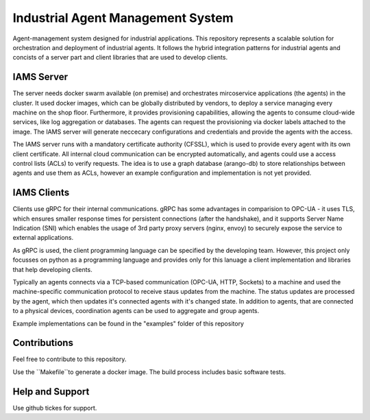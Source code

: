 Industrial Agent Management System
==================================

Agent-management system designed for industrial applications.
This repository represents a scalable solution for orchestration and deployment of industrial agents.
It follows the hybrid integration patterns for industrial agents and concists of a server part and client libraries that are used to develop clients.

IAMS Server
-----------

The server needs docker swarm available (on premise) and orchestrates mircoservice applications (the agents) in the cluster.
It used docker images, which can be globally distributed by vendors, to deploy a service managing every machine on the shop floor.
Furthermore, it provides provisioning capabilities, allowing the agents to consume cloud-wide services, like log aggregation or databases.
The agents can request the provisioning via docker labels attached to the image.
The IAMS server will generate neccecary configurations and credentials and provide the agents with the access.

The IAMS server runs with a mandatory certificate authority (CFSSL), which is used to provide every agent with its own client certificate.
All internal cloud communication can be encrypted automatically, and agents could use a access control lists (ACLs) to verify requests.
The idea is to use a graph database (arango-db) to store relationships between agents and use them as ACLs, however an example configuration and implementation is not yet provided.

IAMS Clients
------------

Clients use gRPC for their internal communications. gRPC has some advantages in comparision to OPC-UA - it uses TLS, which ensures smaller response times for persistent connections (after the handshake), and it supports Server Name Indication (SNI) which enables the usage of 3rd party proxy servers (nginx, envoy) to securely expose the service to external applications.

As gRPC is used, the client programming language can be specified by the developing team. However, this project only focusses on python as a programming language and provides only for this lanuage a client implementation and libraries that help developing clients.

Typically an agents connects via a TCP-based communication (OPC-UA, HTTP, Sockets) to a machine and used the machine-specific communication protocol to receive staus updates from the machine.
The status updates are processed by the agent, which then updates it's connected agents with it's changed state.
In addition to agents, that are connected to a physical devices, coordination agents can be used to aggregate and group agents.

Example implementations can be found in the "examples" folder of this repository

Contributions
--------------

Feel free to contribute to this repository.

Use the ``Makefile``to generate a docker image. The build process includes basic software tests.

Help and Support
-----------------

Use github tickes for support.
